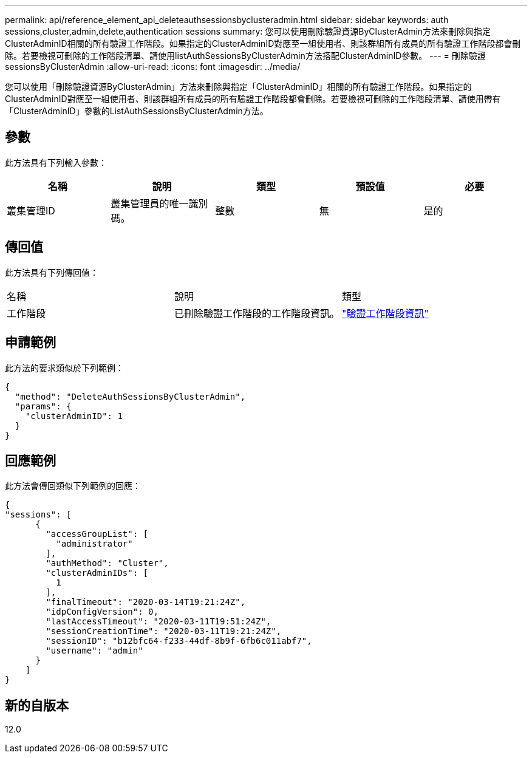 ---
permalink: api/reference_element_api_deleteauthsessionsbyclusteradmin.html 
sidebar: sidebar 
keywords: auth sessions,cluster,admin,delete,authentication sessions 
summary: 您可以使用刪除驗證資源ByClusterAdmin方法來刪除與指定ClusterAdminID相關的所有驗證工作階段。如果指定的ClusterAdminID對應至一組使用者、則該群組所有成員的所有驗證工作階段都會刪除。若要檢視可刪除的工作階段清單、請使用listAuthSessionsByClusterAdmin方法搭配ClusterAdminID參數。 
---
= 刪除驗證sessionsByClusterAdmin
:allow-uri-read: 
:icons: font
:imagesdir: ../media/


[role="lead"]
您可以使用「刪除驗證資源ByClusterAdmin」方法來刪除與指定「ClusterAdminID」相關的所有驗證工作階段。如果指定的ClusterAdminID對應至一組使用者、則該群組所有成員的所有驗證工作階段都會刪除。若要檢視可刪除的工作階段清單、請使用帶有「ClusterAdminID」參數的ListAuthSessionsByClusterAdmin方法。



== 參數

此方法具有下列輸入參數：

|===
| 名稱 | 說明 | 類型 | 預設值 | 必要 


 a| 
叢集管理ID
 a| 
叢集管理員的唯一識別碼。
 a| 
整數
 a| 
無
 a| 
是的

|===


== 傳回值

此方法具有下列傳回值：

|===


| 名稱 | 說明 | 類型 


 a| 
工作階段
 a| 
已刪除驗證工作階段的工作階段資訊。
 a| 
link:reference_element_api_authsessioninfo.md#GUID-FF0CE38C-8F99-4F23-8A6F-F6EA4487E808["驗證工作階段資訊"]

|===


== 申請範例

此方法的要求類似於下列範例：

[listing]
----
{
  "method": "DeleteAuthSessionsByClusterAdmin",
  "params": {
    "clusterAdminID": 1
  }
}
----


== 回應範例

此方法會傳回類似下列範例的回應：

[listing]
----
{
"sessions": [
      {
        "accessGroupList": [
          "administrator"
        ],
        "authMethod": "Cluster",
        "clusterAdminIDs": [
          1
        ],
        "finalTimeout": "2020-03-14T19:21:24Z",
        "idpConfigVersion": 0,
        "lastAccessTimeout": "2020-03-11T19:51:24Z",
        "sessionCreationTime": "2020-03-11T19:21:24Z",
        "sessionID": "b12bfc64-f233-44df-8b9f-6fb6c011abf7",
        "username": "admin"
      }
    ]
}
----


== 新的自版本

12.0
